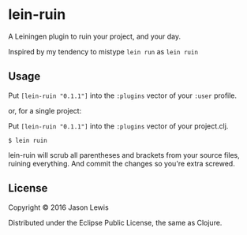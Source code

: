 * lein-ruin

[[https://clojars.org/lein-ruin][https://img.shields.io/clojars/v/lein-ruin.svg]]
[[https://jarkeeper.com/canweriotnow/lein-ruin][https://jarkeeper.com/canweriotnow/lein-ruin/status.svg]]

A Leiningen plugin to ruin your project, and your day.

Inspired by my tendency to mistype =lein run= as =lein ruin=

** Usage

Put =[lein-ruin "0.1.1"]= into the =:plugins= vector of your
=:user= profile.

or, for a single project:

Put =[lein-ruin "0.1.1"]= into the =:plugins= vector of your
project.clj.


#+BEGIN_EXAMPLE
    $ lein ruin
#+END_EXAMPLE

lein-ruin will scrub all parentheses and brackets from your source files,
ruining everything. And commit the changes so you're extra screwed.

** License

Copyright © 2016 Jason Lewis

Distributed under the Eclipse Public License, the same as Clojure.
